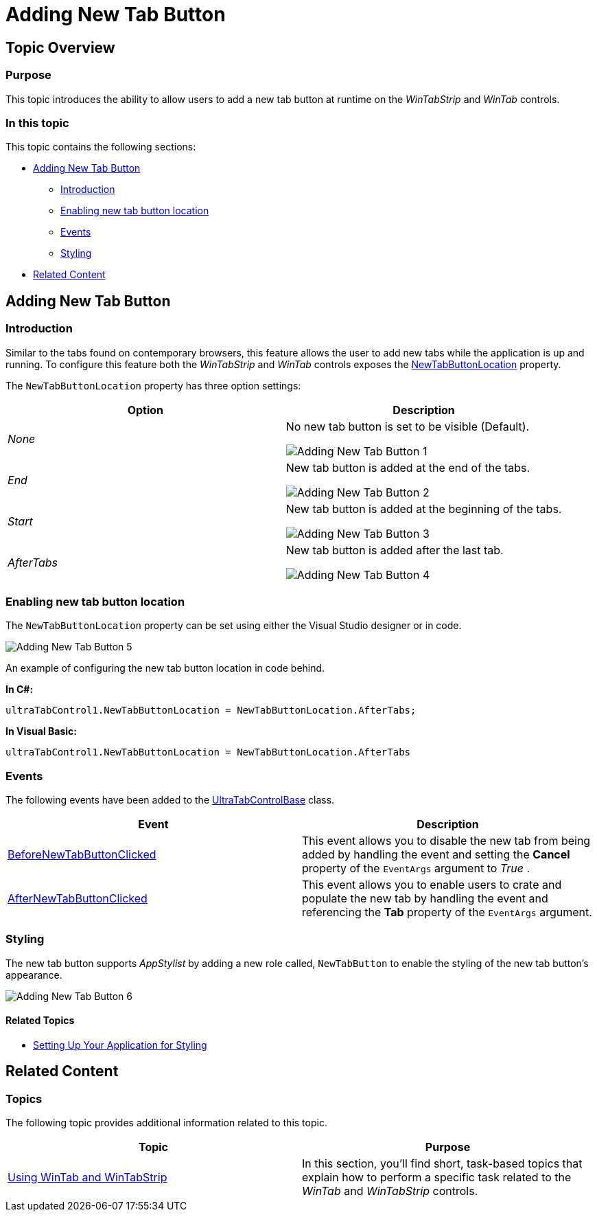 ﻿////

|metadata|
{
    "name": "wintab-adding-new-tab-button",
    "controlName": [],
    "tags": [],
    "guid": "493e9549-d935-4562-8376-a0997553b435",  
    "buildFlags": [],
    "createdOn": "2014-01-29T18:00:06.3524867Z"
}
|metadata|
////

= Adding New Tab Button

[[_Ref377392040]]
== Topic Overview

=== Purpose

This topic introduces the ability to allow users to add a new tab button at runtime on the  _WinTabStrip_   and  _WinTab_   controls.

=== In this topic

This topic contains the following sections:

* <<_Ref377462986,Adding New Tab Button>>

** <<_Ref377462993,Introduction>>
** <<_Ref377463001,Enabling new tab button location>>
** <<_Ref377463007,Events>>
** <<_Ref377463015,Styling>>

* <<_Ref370929790,Related Content>>

[[_Ref377462986]]
== Adding New Tab Button

[[_Ref377462993]]

=== Introduction

Similar to the tabs found on contemporary browsers, this feature allows the user to add new tabs while the application is up and running. To configure this feature both the  _WinTabStrip_   and  _WinTab_   controls exposes the link:{ApiPlatform}win{ApiVersion}~infragistics.win.ultrawintabs.newtabbuttonlocation.html[NewTabButtonLocation] property.

The `NewTabButtonLocation` property has three option settings:

[options="header", cols="a,a"]
|====
|Option|Description

| _None_ 
|No new tab button is set to be visible (Default). 

image::images/Adding_New_Tab_Button_1.png[]

| _End_ 
|New tab button is added at the end of the tabs. 

image::images/Adding_New_Tab_Button_2.png[]

| _Start_ 
|New tab button is added at the beginning of the tabs. 

image::images/Adding_New_Tab_Button_3.png[]

| _AfterTabs_ 
|New tab button is added after the last tab. 

image::images/Adding_New_Tab_Button_4.png[]

|====

[[_Ref376430820]]

=== Enabling new tab button location

The `NewTabButtonLocation` property can be set using either the Visual Studio designer or in code.

image::images/Adding_New_Tab_Button_5.png[]

An example of configuring the new tab button location in code behind.

*In C#:*

[source,csharp]
----
ultraTabControl1.NewTabButtonLocation = NewTabButtonLocation.AfterTabs;
----

*In Visual Basic:*

[source,vb]
----
ultraTabControl1.NewTabButtonLocation = NewTabButtonLocation.AfterTabs
----

[[_Ref377463007]]

=== Events

The following events have been added to the link:{ApiPlatform}win.ultrawintabcontrol{ApiVersion}~infragistics.win.ultrawintabcontrol.ultratabcontrolbase_members.html[UltraTabControlBase] class.

[options="header", cols="a,a"]
|====
|Event|Description

| link:{ApiPlatform}win.ultrawintabcontrol{ApiVersion}~infragistics.win.ultrawintabcontrol.ultratabcontrolbase~beforenewtabbuttonclicked_ev.html[BeforeNewTabButtonClicked]
|This event allows you to disable the new tab from being added by handling the event and setting the *Cancel* property of the `EventArgs` argument to _True_ .

| link:{ApiPlatform}win.ultrawintabcontrol{ApiVersion}~infragistics.win.ultrawintabcontrol.ultratabcontrolbase~afternewtabbuttonclicked_ev.html[AfterNewTabButtonClicked]
|This event allows you to enable users to crate and populate the new tab by handling the event and referencing the *Tab* property of the `EventArgs` argument.

|====

[[_Ref377463015]]

=== Styling

The new tab button supports  _AppStylist_   by adding a new role called, `NewTabButton` to enable the styling of the new tab button’s appearance.

image::images/Adding_New_Tab_Button_6.png[]

==== Related Topics

* link:styling-guide-setting-up-your-application-for-styling.html[Setting Up Your Application for Styling]

[[_Ref370929790]]
== Related Content

=== Topics

The following topic provides additional information related to this topic.

[options="header", cols="a,a"]
|====
|Topic|Purpose

| link:wintab-using-wintab-and-wintabstrip.html[Using WinTab and WinTabStrip]
|In this section, you'll find short, task-based topics that explain how to perform a specific task related to the _WinTab_ and _WinTabStrip_ controls.

|====